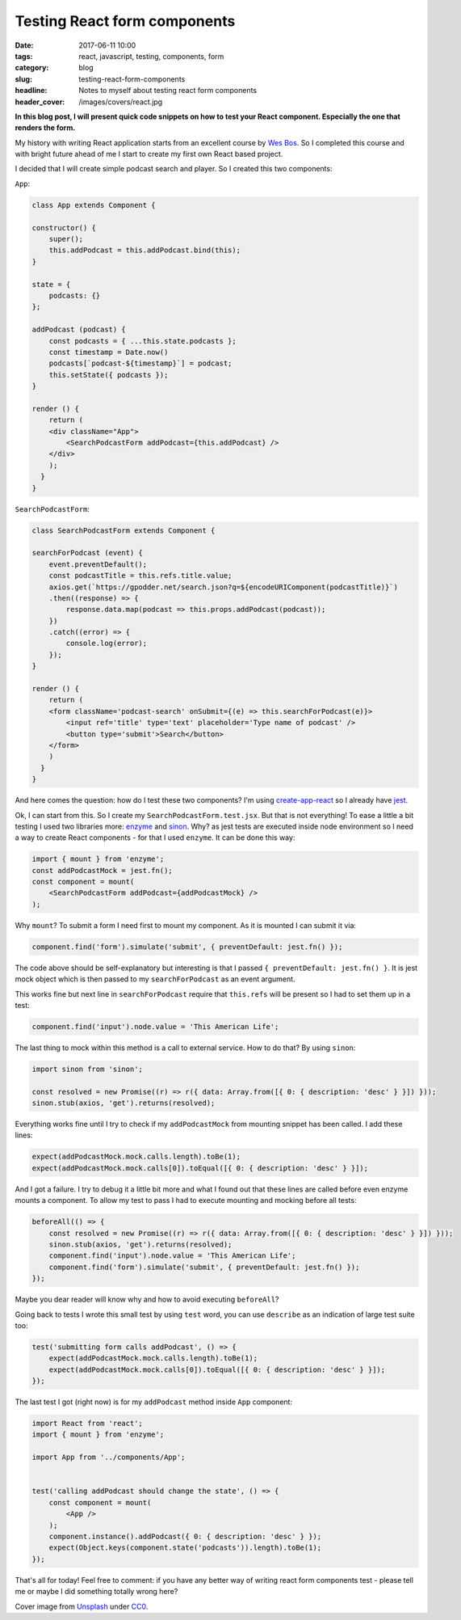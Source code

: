 Testing React form components
#############################

:date: 2017-06-11 10:00
:tags: react, javascript, testing, components, form
:category: blog
:slug: testing-react-form-components
:headline: Notes to myself about testing react form components
:header_cover: /images/covers/react.jpg

**In this blog post, I will present quick code snippets on how to
test your React component. Especially the one that renders the form.**

My history with writing React application starts from an excellent course by
`Wes Bos <https://reactforbeginners.com/>`_. So I completed this course and
with bright future ahead of me I start to create my first own React based
project. 

I decided that I will create simple podcast search and player. So I created this
two components:

``App``:

.. code-block:: javascript

    class App extends Component {

    constructor() {
        super();
        this.addPodcast = this.addPodcast.bind(this);
    }

    state = {
        podcasts: {}
    };

    addPodcast (podcast) {
        const podcasts = { ...this.state.podcasts };
        const timestamp = Date.now()
        podcasts[`podcast-${timestamp}`] = podcast;
        this.setState({ podcasts });
    }

    render () {
        return (
        <div className="App">
            <SearchPodcastForm addPodcast={this.addPodcast} />
        </div>
        );
      }
    }

``SearchPodcastForm``:

.. code-block:: javascript

    class SearchPodcastForm extends Component {

    searchForPodcast (event) {
        event.preventDefault();
        const podcastTitle = this.refs.title.value;
        axios.get(`https://gpodder.net/search.json?q=${encodeURIComponent(podcastTitle)}`)
        .then((response) => {
            response.data.map(podcast => this.props.addPodcast(podcast));
        })
        .catch((error) => {
            console.log(error);
        });
    }

    render () {
        return (
        <form className='podcast-search' onSubmit={(e) => this.searchForPodcast(e)}>
            <input ref='title' type='text' placeholder='Type name of podcast' />
            <button type='submit'>Search</button>
        </form>
        )
      }
    }

And here comes the question: how do I test these two components? I'm using 
`create-app-react <https://github.com/facebookincubator/create-react-app>`_ so I already have
`jest <https://facebook.github.io/jest/>`_.

Ok, I can start from this. So I create my ``SearchPodcastForm.test.jsx``. But that is not everything!
To ease a little a bit testing I used two libraries more: `enzyme <https://github.com/airbnb/enzyme>`_ 
and `sinon <http://sinonjs.org/>`_. Why? as jest tests are executed inside node environment so I need
a way to create React components - for that I used ``enzyme``. It can be done this way:

.. code-block:: javascript

    import { mount } from 'enzyme';
    const addPodcastMock = jest.fn();
    const component = mount(
        <SearchPodcastForm addPodcast={addPodcastMock} />
    );

Why ``mount``? To submit a form I need first to mount my component. As it is mounted I can submit it via:

.. code-block:: javascript

    component.find('form').simulate('submit', { preventDefault: jest.fn() });

The code above should be self-explanatory but interesting is that I passed ``{ preventDefault: jest.fn() }``.
It is jest mock object which is then passed to my ``searchForPodcast`` as an event argument.

This works fine but next line in ``searchForPodcast`` require that ``this.refs`` will be present so I had to
set them up in a test:

.. code-block:: javascript

    component.find('input').node.value = 'This American Life';

The last thing to mock within this method is a call to external service. How to do that? By using ``sinon``:

.. code-block:: javascript

    import sinon from 'sinon';

    const resolved = new Promise((r) => r({ data: Array.from([{ 0: { description: 'desc' } }]) }));
    sinon.stub(axios, 'get').returns(resolved);

Everything works fine until I try to check if my ``addPodcastMock`` from mounting snippet has been called. I
add these lines:

.. code-block:: javascript

    expect(addPodcastMock.mock.calls.length).toBe(1);
    expect(addPodcastMock.mock.calls[0]).toEqual([{ 0: { description: 'desc' } }]);

And I got a failure. I try to debug it a little bit more and what I found out that these lines are called before
even enzyme mounts a component. To allow my test to pass I had to execute mounting and mocking before all tests:

.. code-block:: javascript

    beforeAll(() => {
        const resolved = new Promise((r) => r({ data: Array.from([{ 0: { description: 'desc' } }]) }));
        sinon.stub(axios, 'get').returns(resolved);
        component.find('input').node.value = 'This American Life';
        component.find('form').simulate('submit', { preventDefault: jest.fn() });
    });

Maybe you dear reader will know why and how to avoid executing ``beforeAll``?

Going back to tests I wrote this small test by using ``test`` word, you can use ``describe`` as an indication of
large test suite too:

.. code-block:: javascript

    test('submitting form calls addPodcast', () => {
        expect(addPodcastMock.mock.calls.length).toBe(1);
        expect(addPodcastMock.mock.calls[0]).toEqual([{ 0: { description: 'desc' } }]);
    });

The last test I got (right now) is for my ``addPodcast`` method inside ``App`` component:

.. code-block:: javascript

    import React from 'react';
    import { mount } from 'enzyme';

    import App from '../components/App';


    test('calling addPodcast should change the state', () => {
        const component = mount(
            <App />
        );
        component.instance().addPodcast({ 0: { description: 'desc' } });
        expect(Object.keys(component.state('podcasts')).length).toBe(1);
    });

That's all for today! Feel free to comment: if you have any better way of writing react form components
test - please tell me or maybe I did something totally wrong here?


Cover image from `Unsplash <https://unsplash.com/search/javascript?photo=Ua1_M1683Ps>`_ under
`CC0 <https://creativecommons.org/publicdomain/zero/1.0/>`_.

